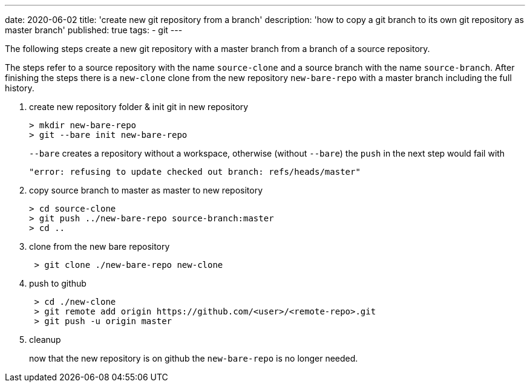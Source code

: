 ---
date: 2020-06-02
title: 'create new git repository from a branch'
description: 'how to copy a git branch to its own git repository as master branch'
published: true
tags:
  - git
---

The following steps create a new git repository with a master branch from a branch of a source repository.

The steps refer to a source repository with the name `source-clone` and a source branch with the name
`source-branch`. After finishing the steps there is a `new-clone` clone from the new repository
`new-bare-repo` with a master branch including the full history.

. create new repository folder & init git in new repository
+
[source,shell]
----
> mkdir new-bare-repo
> git --bare init new-bare-repo
----
+
`--bare` creates a repository without a workspace, otherwise (without `--bare`) the `push` in
   the next step would fail with

 "error: refusing to update checked out branch: refs/heads/master"

. copy source branch to master as master to new repository
+
[source,shell]
----
> cd source-clone
> git push ../new-bare-repo source-branch:master
> cd ..
----

. clone from the new bare repository
+
[source,shell]
----
 > git clone ./new-bare-repo new-clone
----

. push to github
+
[source,shell]
----
 > cd ./new-clone
 > git remote add origin https://github.com/<user>/<remote-repo>.git
 > git push -u origin master
----

. cleanup
+
now that the new repository is on github the `new-bare-repo` is no longer needed.
